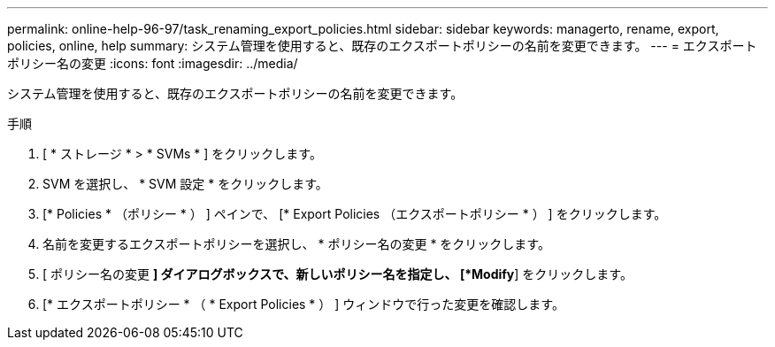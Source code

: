 ---
permalink: online-help-96-97/task_renaming_export_policies.html 
sidebar: sidebar 
keywords: managerto, rename, export, policies, online, help 
summary: システム管理を使用すると、既存のエクスポートポリシーの名前を変更できます。 
---
= エクスポートポリシー名の変更
:icons: font
:imagesdir: ../media/


[role="lead"]
システム管理を使用すると、既存のエクスポートポリシーの名前を変更できます。

.手順
. [ * ストレージ * > * SVMs * ] をクリックします。
. SVM を選択し、 * SVM 設定 * をクリックします。
. [* Policies * （ポリシー * ） ] ペインで、 [* Export Policies （エクスポートポリシー * ） ] をクリックします。
. 名前を変更するエクスポートポリシーを選択し、 * ポリシー名の変更 * をクリックします。
. [ ポリシー名の変更 *] ダイアログボックスで、新しいポリシー名を指定し、 [*Modify*] をクリックします。
. [* エクスポートポリシー * （ * Export Policies * ） ] ウィンドウで行った変更を確認します。

